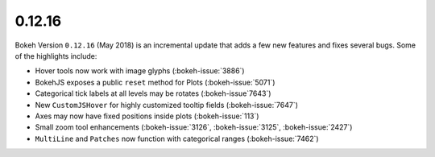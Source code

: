.. _release-0-12-16:

0.12.16
=======

Bokeh Version ``0.12.16`` (May 2018) is an incremental update that adds a few
new features and fixes several bugs. Some of the highlights include:

* Hover tools now work with image glyphs (:bokeh-issue:`3886`)
* BokehJS exposes a public ``reset`` method for Plots (:bokeh-issue:`5071`)
* Categorical tick labels at all levels may be rotates (:bokeh-issue`7643`)
* New ``CustomJSHover`` for highly customized tooltip fields (:bokeh-issue:`7647`)
* Axes may now have fixed positions inside plots (:bokeh-issue:`113`)
* Small zoom tool enhancements (:bokeh-issue:`3126`, :bokeh-issue:`3125`, :bokeh-issue:`2427`)
* ``MultiLine`` and ``Patches`` now function with categorical ranges (:bokeh-issue:`7462`)
